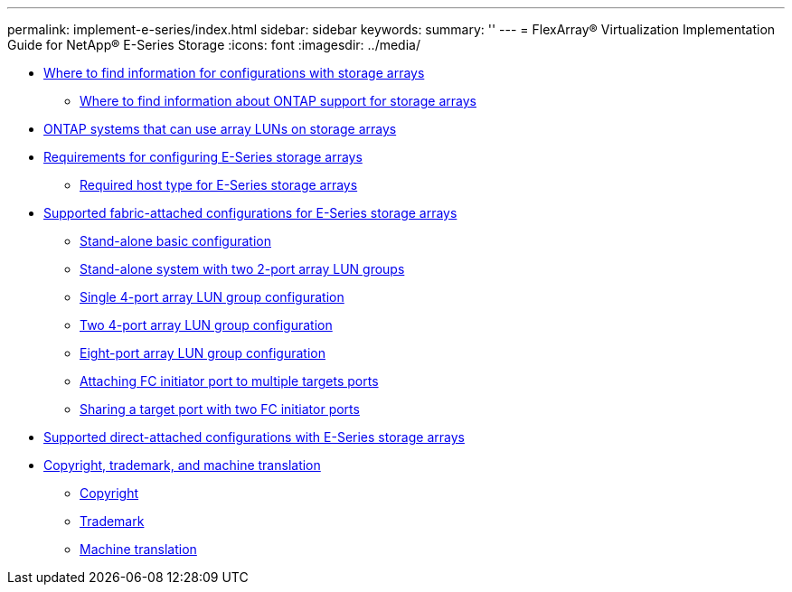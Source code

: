 ---
permalink: implement-e-series/index.html
sidebar: sidebar
keywords: 
summary: ''
---
= FlexArray® Virtualization Implementation Guide for NetApp® E-Series Storage
:icons: font
:imagesdir: ../media/

* xref:concept_where_to_find_information_for_configurations_with_storage_arrays.adoc[Where to find information for configurations with storage arrays]
 ** xref:concept_where_to_find_information_about_support_for_storage_arrays.adoc[Where to find information about ONTAP support for storage arrays]
* xref:concept_systems_that_can_use_array_luns_on_storage_arrays.adoc[ONTAP systems that can use array LUNs on storage arrays]
* xref:reference_requirements_for_configuring_e_series_storage_arrays.adoc[Requirements for configuring E-Series storage arrays]
 ** xref:reference_required_host_type_for_e_series_storage_arrays_reference.adoc[Required host type for E-Series storage arrays]
* xref:reference_supported_fabric_attached_configurations_for_storage_arrays.adoc[Supported fabric-attached configurations for E-Series storage arrays]
 ** xref:concept_stand_alone_basic_configuration.adoc[Stand-alone basic configuration]
 ** xref:concept_stand_alone_system_with_two_2_port_array_lun_groups.adoc[Stand-alone system with two 2-port array LUN groups]
 ** xref:concept_single_4_port_array_lun_group_configuration.adoc[Single 4-port array LUN group configuration]
 ** xref:concept_two_4_port_array_lun_group_configuration.adoc[Two 4-port array LUN group configuration]
 ** xref:concept_eight_port_array_lun_group_configuration.adoc[Eight-port array LUN group configuration]
 ** xref:concept_attaching_fc_initiator_port_to_multiple_targets_ports.adoc[Attaching FC initiator port to multiple targets ports]
 ** xref:concept_sharing_a_target_port_with_two_fc_initiator_ports.adoc[Sharing a target port with two FC initiator ports]
* xref:reference_supported_direct_attached_configurations_for_e_series_storage_arrays.adoc[Supported direct-attached configurations with E-Series storage arrays]
* xref:reference_copyright_and_trademark.adoc[Copyright, trademark, and machine translation]
 ** xref:reference_copyright.adoc[Copyright]
 ** xref:reference_trademark.adoc[Trademark]
 ** xref:generic_machine_translation_disclaimer.adoc[Machine translation]

